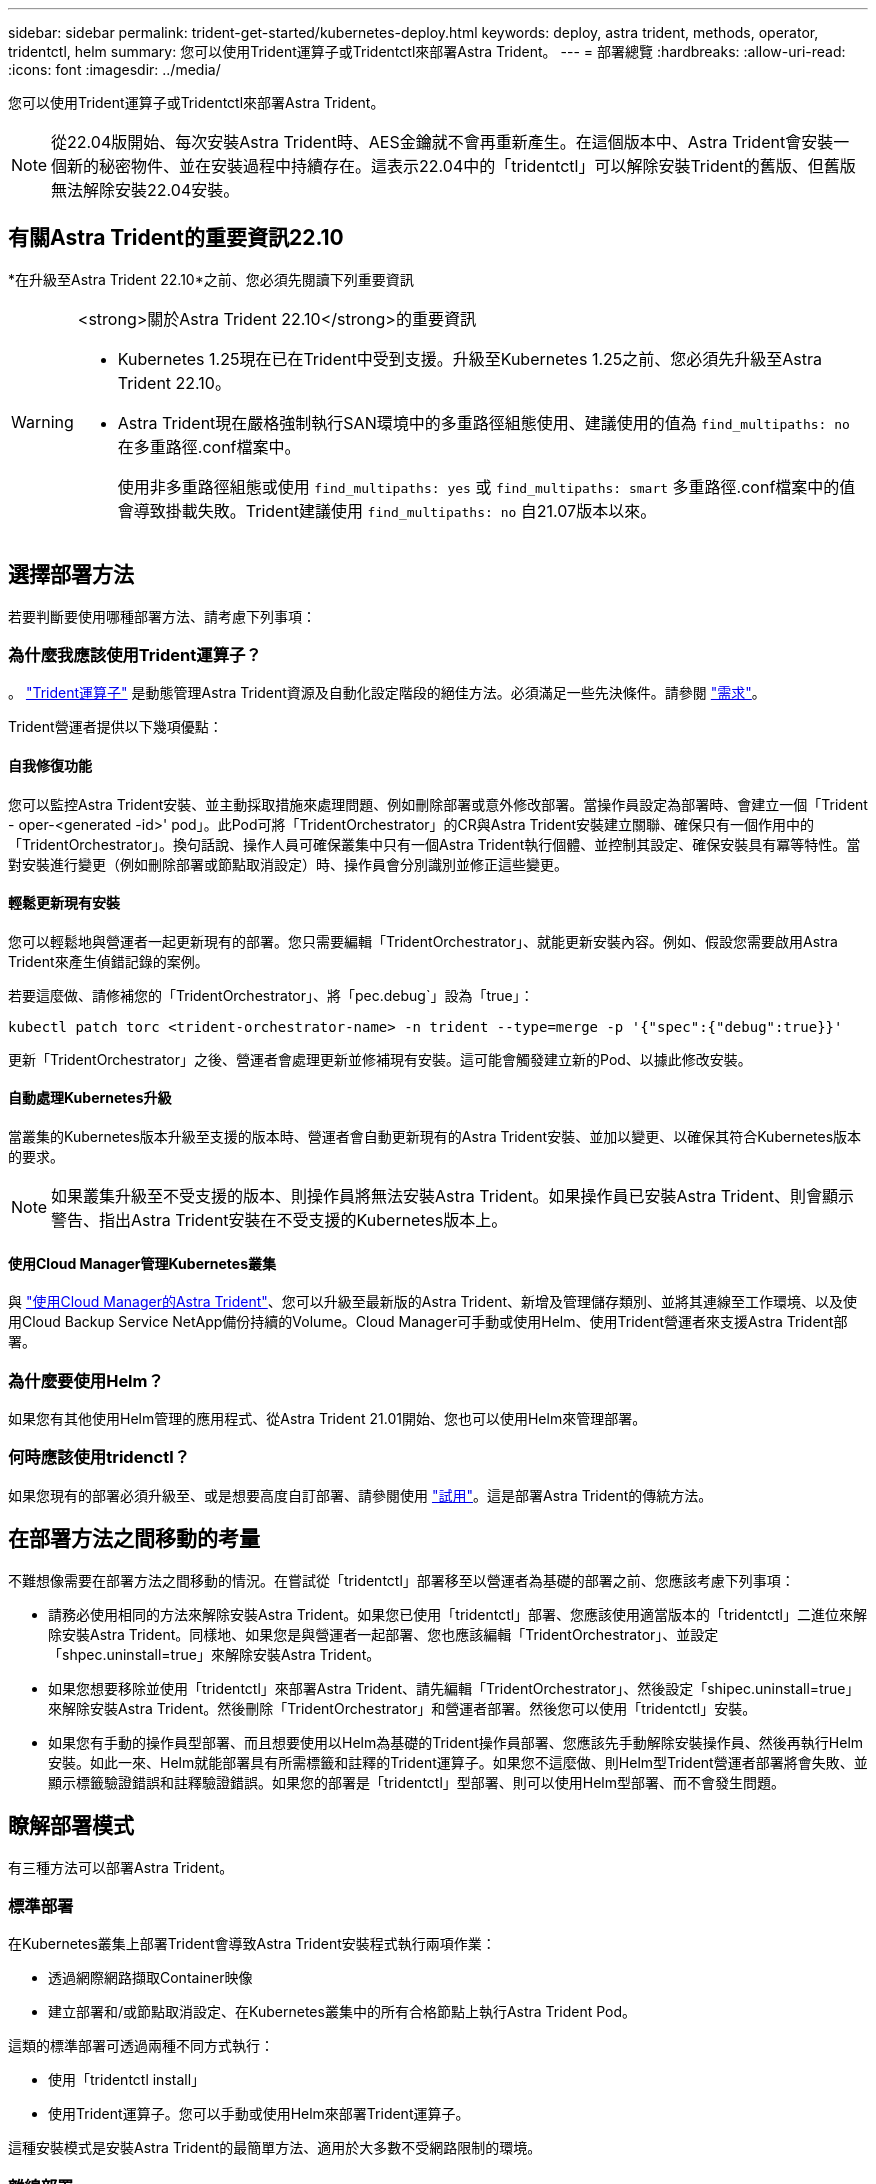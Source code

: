 ---
sidebar: sidebar 
permalink: trident-get-started/kubernetes-deploy.html 
keywords: deploy, astra trident, methods, operator, tridentctl, helm 
summary: 您可以使用Trident運算子或Tridentctl來部署Astra Trident。 
---
= 部署總覽
:hardbreaks:
:allow-uri-read: 
:icons: font
:imagesdir: ../media/


您可以使用Trident運算子或Tridentctl來部署Astra Trident。


NOTE: 從22.04版開始、每次安裝Astra Trident時、AES金鑰就不會再重新產生。在這個版本中、Astra Trident會安裝一個新的秘密物件、並在安裝過程中持續存在。這表示22.04中的「tridentctl」可以解除安裝Trident的舊版、但舊版無法解除安裝22.04安裝。



== 有關Astra Trident的重要資訊22.10

*在升級至Astra Trident 22.10*之前、您必須先閱讀下列重要資訊

[WARNING]
.<strong>關於Astra Trident 22.10</strong>的重要資訊
====
* Kubernetes 1.25現在已在Trident中受到支援。升級至Kubernetes 1.25之前、您必須先升級至Astra Trident 22.10。
* Astra Trident現在嚴格強制執行SAN環境中的多重路徑組態使用、建議使用的值為 `find_multipaths: no` 在多重路徑.conf檔案中。
+
使用非多重路徑組態或使用 `find_multipaths: yes` 或 `find_multipaths: smart` 多重路徑.conf檔案中的值會導致掛載失敗。Trident建議使用 `find_multipaths: no` 自21.07版本以來。



====


== 選擇部署方法

若要判斷要使用哪種部署方法、請考慮下列事項：



=== 為什麼我應該使用Trident運算子？

。 link:kubernetes-deploy-operator.html["Trident運算子"^] 是動態管理Astra Trident資源及自動化設定階段的絕佳方法。必須滿足一些先決條件。請參閱 link:requirements.html["需求"^]。

Trident營運者提供以下幾項優點：



==== 自我修復功能

您可以監控Astra Trident安裝、並主動採取措施來處理問題、例如刪除部署或意外修改部署。當操作員設定為部署時、會建立一個「Trident - oper-<generated -id>' pod」。此Pod可將「TridentOrchestrator」的CR與Astra Trident安裝建立關聯、確保只有一個作用中的「TridentOrchestrator」。換句話說、操作人員可確保叢集中只有一個Astra Trident執行個體、並控制其設定、確保安裝具有冪等特性。當對安裝進行變更（例如刪除部署或節點取消設定）時、操作員會分別識別並修正這些變更。



==== 輕鬆更新現有安裝

您可以輕鬆地與營運者一起更新現有的部署。您只需要編輯「TridentOrchestrator」、就能更新安裝內容。例如、假設您需要啟用Astra Trident來產生偵錯記錄的案例。

若要這麼做、請修補您的「TridentOrchestrator」、將「pec.debug`」設為「true」：

[listing]
----
kubectl patch torc <trident-orchestrator-name> -n trident --type=merge -p '{"spec":{"debug":true}}'
----
更新「TridentOrchestrator」之後、營運者會處理更新並修補現有安裝。這可能會觸發建立新的Pod、以據此修改安裝。



==== 自動處理Kubernetes升級

當叢集的Kubernetes版本升級至支援的版本時、營運者會自動更新現有的Astra Trident安裝、並加以變更、以確保其符合Kubernetes版本的要求。


NOTE: 如果叢集升級至不受支援的版本、則操作員將無法安裝Astra Trident。如果操作員已安裝Astra Trident、則會顯示警告、指出Astra Trident安裝在不受支援的Kubernetes版本上。



==== 使用Cloud Manager管理Kubernetes叢集

與 link:https://docs.netapp.com/us-en/cloud-manager-kubernetes/concept-kubernetes.html["使用Cloud Manager的Astra Trident"^]、您可以升級至最新版的Astra Trident、新增及管理儲存類別、並將其連線至工作環境、以及使用Cloud Backup Service NetApp備份持續的Volume。Cloud Manager可手動或使用Helm、使用Trident營運者來支援Astra Trident部署。



=== 為什麼要使用Helm？

如果您有其他使用Helm管理的應用程式、從Astra Trident 21.01開始、您也可以使用Helm來管理部署。



=== 何時應該使用tridenctl？

如果您現有的部署必須升級至、或是想要高度自訂部署、請參閱使用 link:kubernetes-deploy-tridentctl.html["試用"^]。這是部署Astra Trident的傳統方法。



== 在部署方法之間移動的考量

不難想像需要在部署方法之間移動的情況。在嘗試從「tridentctl」部署移至以營運者為基礎的部署之前、您應該考慮下列事項：

* 請務必使用相同的方法來解除安裝Astra Trident。如果您已使用「tridentctl」部署、您應該使用適當版本的「tridentctl」二進位來解除安裝Astra Trident。同樣地、如果您是與營運者一起部署、您也應該編輯「TridentOrchestrator」、並設定「shpec.uninstall=true」來解除安裝Astra Trident。
* 如果您想要移除並使用「tridentctl」來部署Astra Trident、請先編輯「TridentOrchestrator」、然後設定「shipec.uninstall=true」來解除安裝Astra Trident。然後刪除「TridentOrchestrator」和營運者部署。然後您可以使用「tridentctl」安裝。
* 如果您有手動的操作員型部署、而且想要使用以Helm為基礎的Trident操作員部署、您應該先手動解除安裝操作員、然後再執行Helm安裝。如此一來、Helm就能部署具有所需標籤和註釋的Trident運算子。如果您不這麼做、則Helm型Trident營運者部署將會失敗、並顯示標籤驗證錯誤和註釋驗證錯誤。如果您的部署是「tridentctl」型部署、則可以使用Helm型部署、而不會發生問題。




== 瞭解部署模式

有三種方法可以部署Astra Trident。



=== 標準部署

在Kubernetes叢集上部署Trident會導致Astra Trident安裝程式執行兩項作業：

* 透過網際網路擷取Container映像
* 建立部署和/或節點取消設定、在Kubernetes叢集中的所有合格節點上執行Astra Trident Pod。


這類的標準部署可透過兩種不同方式執行：

* 使用「tridentctl install」
* 使用Trident運算子。您可以手動或使用Helm來部署Trident運算子。


這種安裝模式是安裝Astra Trident的最簡單方法、適用於大多數不受網路限制的環境。



=== 離線部署

若要執行無線部署、您可以在叫用「tridentctl install」時、使用「-image-registry」旗標來指向私有映像登錄。如果使用Trident運算子進行部署、您也可以在「TridentOrchestrator」中指定「s.pec.imageRegistry」。此登錄應包含 https://hub.docker.com/r/netapp/trident/["Trident影像"^]、 https://hub.docker.com/r/netapp/trident-autosupport/["Trident AutoSupport 的圖片"^]以及Kubernetes版本所需的csi sidecar映像。

若要自訂部署、您可以使用「tridentctl」來產生Trident資源的資訊清單。這包括部署、取消程式集、服務帳戶、以及Astra Trident在安裝過程中所建立的叢集角色。

如需自訂部署的詳細資訊、請參閱下列連結：

* link:kubernetes-customize-deploy.html["自訂您的營運者型部署"^]
* link:kubernetes-customize-deploy-tridentctl.html["85cda507040c129ee606d4d8df583b90"^]



IMPORTANT: 如果您使用的是私有映像儲存庫、則應在私有登錄URL的結尾加上「/sig-storage」。在使用私有註冊表進行「tridentctl」部署時、您應該搭配「-trident映像」和「-autocomple-image」來搭配「-image登錄」。如果您使用Trident運算子來部署Astra Trident、請確定Orchestrator CR在安裝參數中包含「tridentImage」和「autosupportImage」。



=== 遠端部署

以下是遠端部署程序的高階概觀：

* 在遠端機器上部署適當版本的「kubecll」、以便部署Astra Trident。
* 從Kubernetes叢集複製組態檔、然後在遠端機器上設定「KUBECCONFIG」環境變數。
* 啟動「kubectl Get nodes」命令、確認您可以連線至所需的Kubernetes叢集。
* 使用標準安裝步驟、從遠端機器完成部署。




== 其他已知組態選項

在VMware Tanzu產品組合產品上安裝Astra Trident時：

* 叢集必須支援特殊權限的工作負載。
* 「-kubelet-dir」旗標應設定為kubelet目錄的位置。依預設、這是「/var/vcap/data/kubelet」。
+
使用「-kubelet-dir」指定kubelet位置、已知適用於Trident運算子、Helm及「tridentctl」部署。



